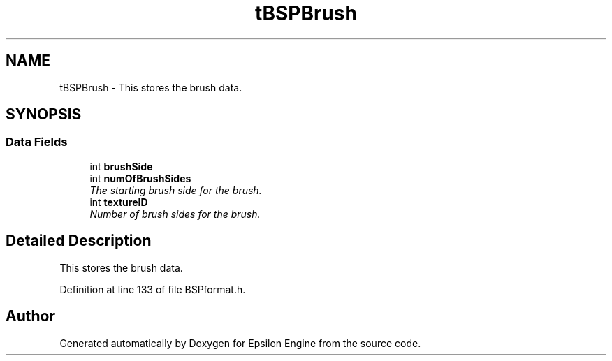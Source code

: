 .TH "tBSPBrush" 3 "Wed Mar 6 2019" "Version 1.0" "Epsilon Engine" \" -*- nroff -*-
.ad l
.nh
.SH NAME
tBSPBrush \- This stores the brush data\&.  

.SH SYNOPSIS
.br
.PP
.SS "Data Fields"

.in +1c
.ti -1c
.RI "int \fBbrushSide\fP"
.br
.ti -1c
.RI "int \fBnumOfBrushSides\fP"
.br
.RI "\fIThe starting brush side for the brush\&. \fP"
.ti -1c
.RI "int \fBtextureID\fP"
.br
.RI "\fINumber of brush sides for the brush\&. \fP"
.in -1c
.SH "Detailed Description"
.PP 
This stores the brush data\&. 
.PP
Definition at line 133 of file BSPformat\&.h\&.

.SH "Author"
.PP 
Generated automatically by Doxygen for Epsilon Engine from the source code\&.
